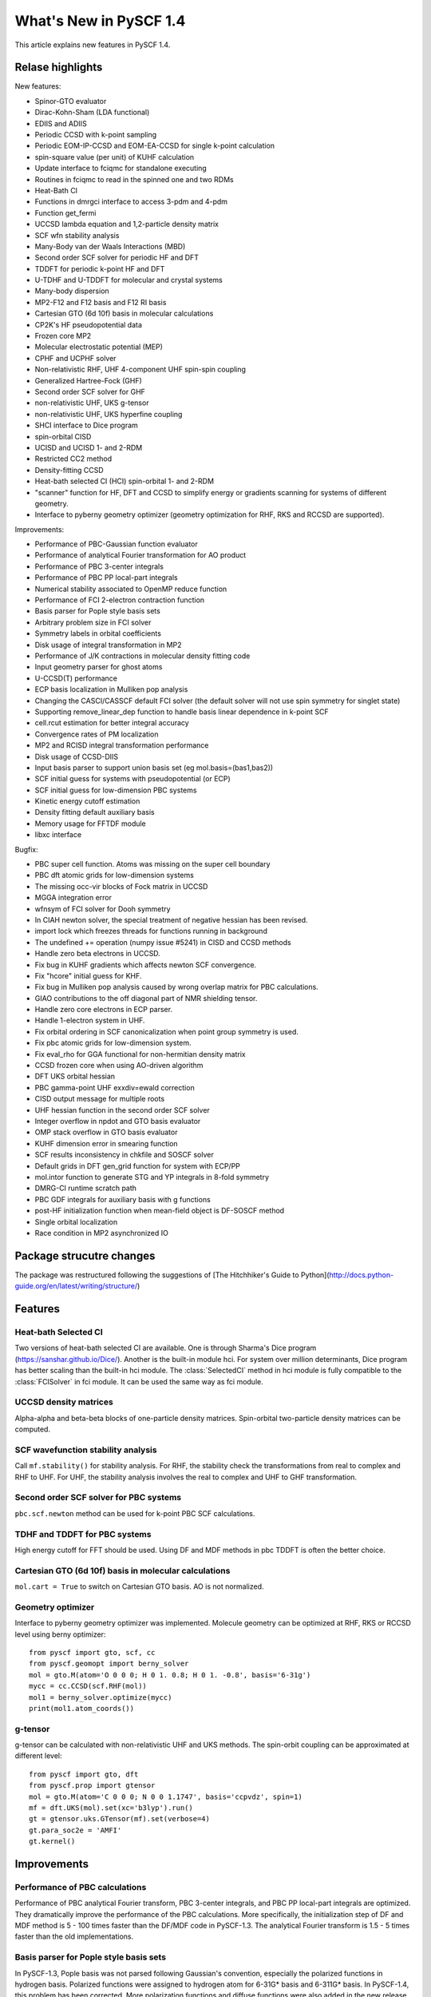 ***************************
  What's New in PySCF 1.4
***************************

This article explains new features in PySCF 1.4.


Relase highlights
=================

New features:

* Spinor-GTO evaluator
* Dirac-Kohn-Sham (LDA functional)
* EDIIS and ADIIS
* Periodic CCSD with k-point sampling
* Periodic EOM-IP-CCSD and EOM-EA-CCSD for single k-point calculation
* spin-square value (per unit) of KUHF calculation
* Update interface to fciqmc for standalone executing
* Routines in fciqmc to read in the spinned one and two RDMs
* Heat-Bath CI
* Functions in dmrgci interface to access 3-pdm and 4-pdm
* Function get_fermi
* UCCSD lambda equation and 1,2-particle density matrix
* SCF wfn stability analysis
* Many-Body van der Waals Interactions (MBD)
* Second order SCF solver for periodic HF and DFT
* TDDFT for periodic k-point HF and DFT
* U-TDHF and U-TDDFT for molecular and crystal systems
* Many-body dispersion
* MP2-F12 and F12 basis and F12 RI basis
* Cartesian GTO (6d 10f) basis in molecular calculations
* CP2K's HF pseudopotential data
* Frozen core MP2
* Molecular electrostatic potential (MEP)
* CPHF and UCPHF solver
* Non-relativistic RHF, UHF 4-component UHF spin-spin coupling
* Generalized Hartree-Fock (GHF)
* Second order SCF solver for GHF
* non-relativistic UHF, UKS g-tensor
* non-relativistic UHF, UKS hyperfine coupling
* SHCI interface to Dice program
* spin-orbital CISD
* UCISD and UCISD 1- and 2-RDM
* Restricted CC2 method
* Density-fitting CCSD
* Heat-bath selected CI (HCI) spin-orbital 1- and 2-RDM
* "scanner" function for HF, DFT and CCSD to simplify energy or gradients
  scanning for systems of different geometry.
* Interface to pyberny geometry optimizer (geometry optimization for RHF, RKS
  and RCCSD are supported).

Improvements:

* Performance of PBC-Gaussian function evaluator
* Performance of analytical Fourier transformation for AO product
* Performance of PBC 3-center integrals
* Performance of PBC PP local-part integrals
* Numerical stability associated to OpenMP reduce function
* Performance of FCI 2-electron contraction function
* Basis parser for Pople style basis sets
* Arbitrary problem size in FCI solver
* Symmetry labels in orbital coefficients
* Disk usage of integral transformation in MP2
* Performance of J/K contractions in molecular density fitting code
* Input geometry parser for ghost atoms
* U-CCSD(T) performance
* ECP basis localization in Mulliken pop analysis
* Changing the CASCI/CASSCF default FCI solver (the default solver will not
  use spin symmetry for singlet state)
* Supporting remove_linear_dep function to handle basis linear dependence in
  k-point SCF
* cell.rcut estimation for better integral accuracy
* Convergence rates of PM localization
* MP2 and RCISD integral transformation performance
* Disk usage of CCSD-DIIS
* Input basis parser to support union basis set (eg mol.basis=(bas1,bas2))
* SCF initial guess for systems with pseudopotential (or ECP)
* SCF initial guess for low-dimension PBC systems
* Kinetic energy cutoff estimation
* Density fitting default auxiliary basis
* Memory usage for FFTDF module
* libxc interface

Bugfix:

* PBC super cell function.  Atoms was missing on the super cell boundary
* PBC dft atomic grids for low-dimension systems
* The missing occ-vir blocks of Fock matrix in UCCSD
* MGGA integration error
* wfnsym of FCI solver for Dooh symmetry
* In CIAH newton solver, the special treatment of negative hessian has been revised.
* import lock which freezes threads for functions running in background
* The undefined += operation (numpy issue #5241) in CISD and CCSD methods
* Handle zero beta electrons in UCCSD.
* Fix bug in KUHF gradients which affects newton SCF convergence.
* Fix "hcore" initial guess for KHF.
* Fix bug in Mulliken pop analysis caused by wrong overlap matrix for PBC calculations.
* GIAO contributions to the off diagonal part of NMR shielding tensor.
* Handle zero core electrons in ECP parser.
* Handle 1-electron system in UHF.
* Fix orbital ordering in SCF canonicalization when point group symmetry is used.
* Fix pbc atomic grids for low-dimension system.
* Fix eval_rho for GGA functional for non-hermitian density matrix
* CCSD frozen core when using AO-driven algorithm
* DFT UKS orbital hessian
* PBC gamma-point UHF exxdiv=ewald correction
* CISD output message for multiple roots
* UHF hessian function in the second order SCF solver
* Integer overflow in npdot and GTO basis evaluator
* OMP stack overflow in GTO basis evaluator
* KUHF dimension error in smearing function
* SCF results inconsistency in chkfile and SOSCF solver
* Default grids in DFT gen_grid function for system with ECP/PP
* mol.intor function to generate STG and YP integrals in 8-fold symmetry
* DMRG-CI runtime scratch path
* PBC GDF integrals for auxiliary basis with g functions
* post-HF initialization function when mean-field object is DF-SOSCF method
* Single orbital localization
* Race condition in MP2 asynchronized IO


Package strucutre changes
=========================

The package was restructured following the suggestions of
[The Hitchhiker's Guide to Python](http://docs.python-guide.org/en/latest/writing/structure/)



Features
========


Heat-bath Selected CI
---------------------
Two versions of heat-bath selected CI are available.  One is through Sharma's
Dice program (https://sanshar.github.io/Dice/).  Another is the built-in
module hci.  For system over million determinants, Dice program has better
scaling than the built-in hci module.  The :class:`SelectedCI` method in hci
module is fully compatible to the :class:`FCISolver` in fci module.  It can be
used the same way as fci module.


UCCSD density matrices
----------------------
Alpha-alpha and beta-beta blocks of one-particle density matrices.
Spin-orbital two-particle density matrices can be computed.


SCF wavefunction stability analysis
-----------------------------------
Call ``mf.stability()`` for stability analysis.  For RHF, the stability
check the transformations from real to complex and RHF to UHF.  For UHF, the
stability analysis involves the real to complex and UHF to GHF transformation.


Second order SCF solver for PBC systems
---------------------------------------
``pbc.scf.newton`` method can be used for k-point PBC SCF calculations.


TDHF and TDDFT for PBC systems
------------------------------
High energy cutoff for FFT should be used.  Using DF and MDF methods in
pbc TDDFT is often the better choice.


Cartesian GTO (6d 10f) basis in molecular calculations
------------------------------------------------------
``mol.cart = True`` to switch on Cartesian GTO basis.  AO is not normalized.


Geometry optimizer
------------------
Interface to pyberny geometry optimizer was implemented.  Molecule geometry can
be optimized at RHF, RKS or RCCSD level using berny optimizer::

    from pyscf import gto, scf, cc
    from pyscf.geomopt import berny_solver
    mol = gto.M(atom='O 0 0 0; H 0 1. 0.8; H 0 1. -0.8', basis='6-31g')
    mycc = cc.CCSD(scf.RHF(mol))
    mol1 = berny_solver.optimize(mycc)
    print(mol1.atom_coords())


g-tensor
--------
g-tensor can be calculated with non-relativistic UHF and UKS methods.  The
spin-orbit coupling can be approximated at different level::

    from pyscf import gto, dft
    from pyscf.prop import gtensor
    mol = gto.M(atom='C 0 0 0; N 0 0 1.1747', basis='ccpvdz', spin=1)
    mf = dft.UKS(mol).set(xc='b3lyp').run()
    gt = gtensor.uks.GTensor(mf).set(verbose=4)
    gt.para_soc2e = 'AMFI'
    gt.kernel()



Improvements
============

Performance of PBC calculations
-------------------------------
Performance of PBC analytical Fourier transform, PBC 3-center integrals, and PBC
PP local-part integrals are optimized.  They dramatically improve the
performance of the PBC calculations.  More specifically, the initialization step
of DF and MDF method is 5 - 100 times faster than the DF/MDF code in PySCF-1.3.
The analytical Fourier transform is 1.5 - 5 times faster than the old
implementations.


Basis parser for Pople style basis sets
---------------------------------------
In PySCF-1.3, Pople basis was not parsed following Gaussian's convention,
especially the polarized functions in hydrogen basis.  Polarized functions were
assigned to hydrogen atom for 6-31G* basis and 6-311G* basis.  In PySCF-1.4,
this problem has been corrected.  More polarization functions and diffuse
functions were also added in the new release.  Basis input such as "6-31g(d,p)",
"6-311++g" are all supported in the basis parser.

.. note:: Even the system has only Poply basis, cartesian (6d,10f) GTO is not
    enabled by default.  You should specify mol.cart = True to explicitly switch
    to cartensian GTO calculations.

Problem size in FCI solver
--------------------------
Support more than 64 orbitals in the FCI solver.  Note although large system is
supported, the program may take long time to solve the large system.


Ghost atoms in geometry parser
------------------------------
In PySCF-1.3 and older version, ghost atom is treated as a special element like
all other elements.  To distinguish different types of ghost atoms in the
system, suffix or prefix need to be assigned to the ghost atoms and the relevant
basis sets need to be explicitly created::

    mol.atom='''
    ghost1     0.000000000     0.000000000     2.500000000
    ghost2    -0.663641000    -0.383071000     3.095377000
    ghost2     0.663588000     0.383072000     3.095377000
    O     1.000000000     0.000000000     2.500000000
    H    -1.663641000    -0.383071000     3.095377000
    H     1.663588000     0.383072000     3.095377000
    '''
    mol.basis={'ghost1':gto.basis.load('sto3g', 'O'),
               'ghost2':gto.basis.load('631g', 'H'),
               'O':'sto3g', 'H':'631g'}

This input is inconvenient when the system contains multiple types of ghost
atoms as the example above.  PySCF-1.4 added a new prefix keyword "ghost" in the
geometry section to specialize the ghost atoms.  When an element is prefixed by
"ghost", a ghost atom will be placed at the position of the element and the
basis set of the element will be assigned to the ghost atom::

    mol.atom='''
    ghost_O     0.000000000     0.000000000     2.500000000
    ghost_H    -0.663641000    -0.383071000     3.095377000
    ghost_H     0.663588000     0.383072000     3.095377000
    O     1.000000000     0.000000000     2.500000000
    H    -1.663641000    -0.383071000     3.095377000
    H     1.663588000     0.383072000     3.095377000
    '''
    mol.basis={'O':'sto3g', 'H':'631g'}

This input will create exactly the same system as the one before.  The STO-3G
basis of oxygen atom will be assigned to ``ghost_O`` atom and 6-31G basis of
hydrogen will be assigned to ``ghost_H`` atom.  See more examples in
examples/gto/03-ghost_atom.py.


DF auxiliary basis
------------------
The optimal auxiliary basis sets for SCF calculations are generated based on the
rules defined in
http://www.psicode.org/psi4manual/master/basissets_byfamily.html.
If the optimal auxiliary basis is not available, even-tempered Gaussian
functions will be generated.


Kinetic energy cutoff estimation
--------------------------------
In the PBC calculation, kinetic energy cutoff can be estimated automatically
based on the orbital basis, the lattice parameter and the required precision.
If kinetic energy cutoff is specified in the input, a warning message will be
issued when the kinetic energy cutoff is not enough to converge the integrals.

